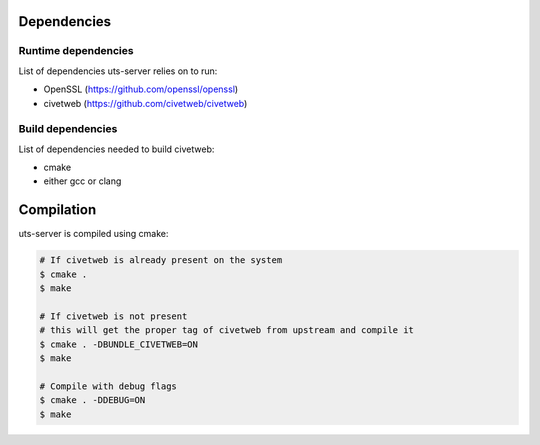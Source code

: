 Dependencies
============

Runtime dependencies
--------------------

List of dependencies uts-server relies on to run:

* OpenSSL (https://github.com/openssl/openssl)
* civetweb (https://github.com/civetweb/civetweb)

Build dependencies
------------------

List of dependencies needed to build civetweb:

* cmake
* either gcc or clang

Compilation
===========

uts-server is compiled using cmake:

.. sourcecode:: bash

    # If civetweb is already present on the system
    $ cmake .
    $ make

    # If civetweb is not present
    # this will get the proper tag of civetweb from upstream and compile it
    $ cmake . -DBUNDLE_CIVETWEB=ON
    $ make

    # Compile with debug flags
    $ cmake . -DDEBUG=ON
    $ make
